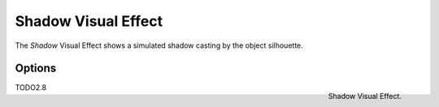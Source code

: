 
********************
Shadow Visual Effect
********************

The *Shadow* Visual Effect shows a simulated shadow casting by the object silhouette.


Options
=======

.. figure:: /images/grease_pencil_visual_effects_shadow_panel.png
   :align: right

   Shadow Visual Effect.

TODO2.8